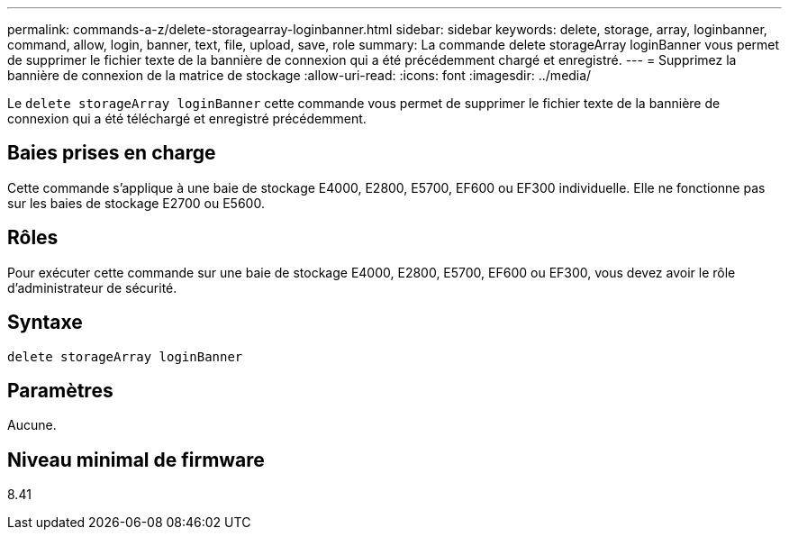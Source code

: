 ---
permalink: commands-a-z/delete-storagearray-loginbanner.html 
sidebar: sidebar 
keywords: delete, storage, array, loginbanner, command, allow, login, banner, text, file, upload, save, role 
summary: La commande delete storageArray loginBanner vous permet de supprimer le fichier texte de la bannière de connexion qui a été précédemment chargé et enregistré. 
---
= Supprimez la bannière de connexion de la matrice de stockage
:allow-uri-read: 
:icons: font
:imagesdir: ../media/


[role="lead"]
Le `delete storageArray loginBanner` cette commande vous permet de supprimer le fichier texte de la bannière de connexion qui a été téléchargé et enregistré précédemment.



== Baies prises en charge

Cette commande s'applique à une baie de stockage E4000, E2800, E5700, EF600 ou EF300 individuelle. Elle ne fonctionne pas sur les baies de stockage E2700 ou E5600.



== Rôles

Pour exécuter cette commande sur une baie de stockage E4000, E2800, E5700, EF600 ou EF300, vous devez avoir le rôle d'administrateur de sécurité.



== Syntaxe

[source, cli]
----
delete storageArray loginBanner
----


== Paramètres

Aucune.



== Niveau minimal de firmware

8.41
